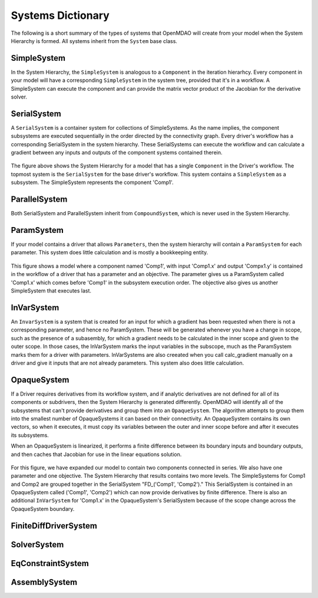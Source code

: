 
Systems Dictionary
---------------------

The following is a short summary of the types of systems that OpenMDAO will
create from your model when the System Hierarchy is formed. All systems
inherit from the ``System`` base class.

SimpleSystem
+++++++++++++

In the System Hierarchy, the ``SimpleSystem`` is analogous to a ``Component``
in the iteration hierarhcy. Every component in your model will have a
corresponding ``SimpleSystem`` in the system tree, provided that it's in a
workflow. A SimpleSystem can execute the component and can provide the matrix
vector product of the Jacobian for the derivative solver.

SerialSystem
+++++++++++++

A ``SerialSystem`` is a container system for collections of SimpleSystems. As
the name implies, the component subsystems are executed sequentially in the
order directed by the connectivity graph. Every driver's workflow has a
corresponding SerialSystem in the system hierarchy. These SerialSystems can
execute the workflow and can calculate a gradient between any inputs and
outputs of the component systems contained therein.

.. _`SimpleSystem`:

.. figure:: arch_simplesystem-1.png
   :align: center
   :alt: For a model containing a single component, OpenMDAO creates a SimpleSystem.

The figure above shows the System Hierarchy for a model that has a single
``Component`` in the Driver's workflow. The topmost system is the
``SerialSystem`` for the base driver's workflow. This system contains a
``SimpleSystem`` as a subsystem. The SimpleSystem represents the component 'Comp1'.

ParallelSystem
+++++++++++++++

Both SerialSystem and ParallelSystem inherit from ``CompoundSystem``, which
is never used in the System Hierarchy.

ParamSystem
++++++++++++

If your model contains a driver that allows ``Parameters``, then the system
hierarchy will contain a ``ParamSystem`` for each parameter. This system does
little calculation and is mostly a bookkeeping entity.

.. _`ParamSystem`:

.. figure:: arch_paramsystem-1.png
   :align: center
   :alt: Parameters are contained in parameter systems.

This figure shows a model where a component named 'Comp1', with input
'Comp1.x' and output 'Compx1.y' is contained in the workflow of a driver that
has a parameter and an objective. The parameter gives us a ParamSystem called
'Comp1.x' which comes before 'Comp1' in the subsystem execution order. The
objective also gives us another SimpleSystem that executes last.

InVarSystem
++++++++++++

An ``InvarSystem`` is a system that is created for an input for which a
gradient has been requested when there is not a corresponding parameter, and
hence no ParamSystem. These will be generated whenever you have a change in
scope, such as the presence of a subasembly, for which a gradient needs to be
calculated in the inner scope and given to the outer scope. In those cases,
the InVarSystem marks the input variables in the subscope, much as the
ParamSystem marks them for a driver with parameters. InVarSystems are also
creeated when you call calc_gradient manually on a driver and give it inputs
that are not already parameters. This system also does little calculation.

OpaqueSystem
+++++++++++++

If a Driver requires derivatives from its workflow system, and if analytic
derivatives are not defined for all of its components or subdrivers, then the
System Hierarchy is generated differently. OpenMDAO will identify all of the
subsystems that can't provide derivatives and group them into an
``OpaqueSystem``. The algorithm attempts to group them into the smallest
number of OpaqueSystems it can based on their connectivity. An OpaqueSystem
contains its own vectors, so when it executes, it must copy its variables
between the outer and inner scope before and after it executes its
subsystems.

When an OpaqueSystem is linearized, it performs a finite difference between
its boundary inputs and boundary outputs, and then caches that Jacobian for
use in the linear equations solution.

.. _`OpaqueSystem`:

.. figure:: arch_opaquesystem-1.png
   :align: center
   :alt: Opaque systems allow finite difference on submodels.

For this figure, we have expanded our model to contain two components
connected in series. We also have one parameter and one objective. The System
Hierarchy that results contains two more levels. The SimpleSystems for Comp1
and Comp2 are grouped together in the SerialSystem "FD_('Comp1', 'Comp2')."
This SerialSystem is contained in an OpaqueSystem called ('Comp1', 'Comp2')
which can now provide derivatives by finite difference. There is also an
additional ``InVarSystem`` for 'Comp1.x' in the OpaqueSystem's SerialSystem
because of the scope change across the OpaqueSystem boundary.

FiniteDiffDriverSystem
+++++++++++++++++++++++

.. _`FiniteDiffDriverSystem`:

.. figure:: arch_finitedifferencesystem-1.png
   :align: center
   :alt: Some drivers must be finite differenced.

SolverSystem
+++++++++++++

EqConstraintSystem
+++++++++++++++++++

AssemblySystem
+++++++++++++++


